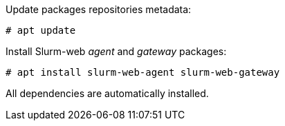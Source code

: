 Update packages repositories metadata:

[source,console]
----
# apt update
----

Install Slurm-web _agent_ and _gateway_ packages:

[source,console]
----
# apt install slurm-web-agent slurm-web-gateway
----

All dependencies are automatically installed.
